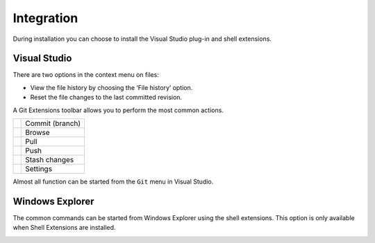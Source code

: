 Integration
===========

During installation you can choose to install the Visual Studio plug-in and shell extensions.

Visual Studio
-------------

There are two options in the context menu on files:

* View the file history by choosing the ‘File history’ option.
* Reset the file changes to the last committed revision.

.. image:: /images/visual_studio/context_menu.png

A Git Extensions toolbar allows you to perform the most common actions.

+-------------------------------------------------+---------------------------------------------------------------+
|.. image:: /images/visual_studio/commit.png      | Commit (branch)                                               |
+-------------------------------------------------+---------------------------------------------------------------+
|.. image:: /images/visual_studio/browse.png      | Browse                                                        |
+-------------------------------------------------+---------------------------------------------------------------+
|.. image:: /images/visual_studio/pull.png        | Pull                                                          |
+-------------------------------------------------+---------------------------------------------------------------+
|.. image:: /images/visual_studio/push.png        | Push                                                          |
+-------------------------------------------------+---------------------------------------------------------------+
|.. image:: /images/visual_studio/stash.png       | Stash changes                                                 |
+-------------------------------------------------+---------------------------------------------------------------+
|.. image:: /images/visual_studio/settings.png    | Settings                                                      |
+-------------------------------------------------+---------------------------------------------------------------+

.. image:: /images/visual_studio/toolbar.png

Almost all function can be started from the ``Git`` menu in Visual Studio.

.. image:: /images/visual_studio/git_menu.png

Windows Explorer
----------------

The common commands can be started from Windows Explorer using the shell extensions. This option is only available 
when Shell Extensions are installed.

.. image:: /images/explorer_integration.png


